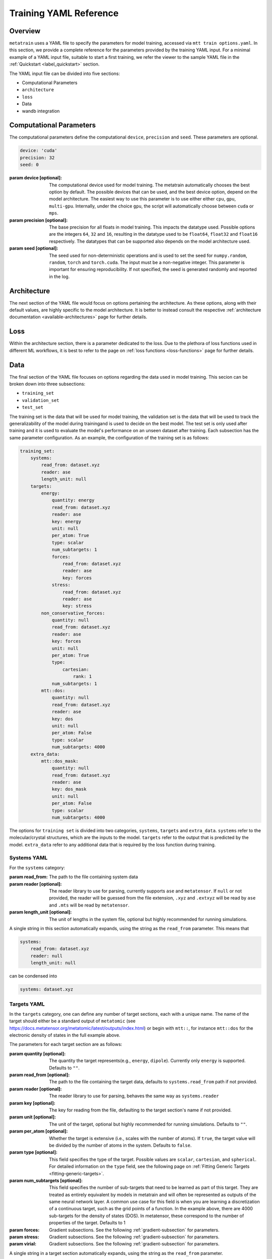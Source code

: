 .. _train_yaml_config:

Training YAML Reference
************************************
Overview
===================
``metatrain`` uses a YAML file to specify the parameters for model training,
accessed via ``mtt train options.yaml``. In this section, we provide a complete reference
for the parameters provided by the training YAML input. For a minimal example of a YAML input file, suitable to start a first training, we refer the viewer to the sample YAML file in the :ref:`Quickstart <label_quickstart>` section.

The YAML input file can be divided into five sections:

- Computational Parameters
- ``architecture``
- ``loss``
- Data
- wandb integration

Computational Parameters
======================================
The computational parameters define the computational ``device``, ``precision`` and ``seed``. These parameters are optional.

.. code-block:: yaml

    device: 'cuda'
    precision: 32
    seed: 0

:param device [optional]: The computational device used for model training. The metatrain automatically
    chooses the best option by default. The possible devices that can be used, and the best device option,
    depend on the model architecture. The easiest way to use this parameter is to use either either ``cpu``, ``gpu``,
    ``multi-gpu``. Internally, under the choice ``gpu``, the script will automatically choose between ``cuda`` or ``mps``.
:param precision [optional]: The base precision for all floats in model training. This impacts the datatype used. Possible
    options are the integers ``64``, ``32`` and ``16``, resulting in the datatype used to be ``float64``, ``float32`` and
    ``float16`` respectively. The datatypes that can be supported also depends on the model architecture used.
:param seed [optional]: The seed used for non-deterministic operations and is used to set the seed for ``numpy.random``,
    ``random``, ``torch`` and ``torch.cuda``. The input must be a non-negative integer. This parameter is important for ensuring
    reproducibility. If not specified, the seed is generated randomly and reported in the log.

Architecture
===================
The next section of the YAML file would focus on options pertaining the architecture. As these options, along with
their default values, are highly specific to the model architecture. It is better to instead consult the respective
:ref:`architecture documentation <available-architectures>` page for further details.

Loss
====
Within the architecture section, there is a parameter dedicated to the loss. Due to the plethora of loss functions
used in different ML workflows, it is best to refer to the page on :ref:`loss functions <loss-functions>` page for further details.

.. _data-section:

Data
===================
The final section of the YAML file focuses on options regarding the data used in model training. This secion can be broken
down into three subsections:

- ``training_set``
- ``validation_set``
- ``test_set``

The training set is the data that will be used for model training, the validation set is the data that will be used to
track the generalizability of the model during trainingand is used to decide on the best model. The test set is only used after
training and it is used to evaluate the model's performance on an unseen dataset after training. Each subsection has the same
parameter configuration. As an example, the configuration of the training set is as follows:

.. code-block:: yaml

    training_set:
        systems:
            read_from: dataset.xyz
            reader: ase
            length_unit: null
        targets:
            energy:
                quantity: energy
                read_from: dataset.xyz
                reader: ase
                key: energy
                unit: null
                per_atom: True
                type: scalar
                num_subtargets: 1
                forces:
                    read_from: dataset.xyz
                    reader: ase
                    key: forces
                stress:
                    read_from: dataset.xyz
                    reader: ase
                    key: stress
            non_conservative_forces:
                quantity: null
                read_from: dataset.xyz
                reader: ase
                key: forces
                unit: null
                per_atom: True
                type:
                    cartesian:
                        rank: 1
                num_subtargets: 1
            mtt::dos:
                quantity: null
                read_from: dataset.xyz
                reader: ase
                key: dos
                unit: null
                per_atom: False
                type: scalar
                num_subtargets: 4000
        extra_data:
            mtt::dos_mask:
                quantity: null
                read_from: dataset.xyz
                reader: ase
                key: dos_mask
                unit: null
                per_atom: False
                type: scalar
                num_subtargets: 4000



The options for ``training set`` is divided into two categories, ``systems``, ``targets`` and ``extra_data``. ``systems`` refer to the molecular/crystal structures,
which are the inputs to the model. ``targets`` refer to the output that is predicted by the model. ``extra_data`` refer to any additional data that is required by the loss function during training.

Systems YAML
----------------
For the ``systems`` category:

:param read_from: The path to the file containing system data
:param reader [optional]: The reader library to use for parsing, currently supports ``ase`` and ``metatensor``. If ``null`` or not provided,
    the reader will be guessed from the file extension, ``.xyz`` and ``.extxyz`` will be read by ``ase`` and ``.mts`` will be read by
    ``metatensor``.
:param length_unit  [optional]: The unit of lengths in the system file, optional but highly recommended for running simulations.

A single string in this section automatically expands, using the string as the ``read_from`` parameter. This means that

.. code-block:: yaml

        systems:
            read_from: dataset.xyz
            reader: null
            length_unit: null

can be condensed into

.. code-block:: yaml

        systems: dataset.xyz

Targets YAML
----------------
In the ``targets`` category, one can define any number of target sections, each with a unique name. The name of the target should either
be a standard output of ``metatomic`` (see https://docs.metatensor.org/metatomic/latest/outputs/index.html) or begin with ``mtt::``, for instance ``mtt::dos`` for
the electronic density of states in the full example above.

The parameters for each target section are as follows:

:param quantity [optional]: The quantity the target represents(e.g., ``energy``, ``dipole``). Currently only
    ``energy`` is supported. Defaults to ``""``.
:param read_from [optional]: The path to the file containing the target data, defaults to ``systems.read_from``
    path if not provided.
:param reader [optional]: The reader library to use for parsing, behaves the same way as ``systems.reader``
:param key [optional]: The key for reading from the file, defaulting to the target section's name
    if not provided.
:param unit [optional]: The unit of the target, optional but highly recommended for running
    simulations. Defaults to ``""``.
:param per_atom [optional]: Whether the target is extensive (i.e., scales with the number of atoms). If ``true``, the target value will be divided by the number of atoms in the system. Defaults to ``false``.
:param type [optional]: This field specifies the type of the target. Possible values are ``scalar``, ``cartesian``, and ``spherical``. For detailed information on the ``type`` field, see the following
    page on :ref:`Fitting Generic Targets <fitting-generic-targets>`.
:param num_subtargets [optional]: This field specifies the number of sub-targets that need to be learned as part of this target. They are treated as entirely equivalent by models in metatrain
    and will often be represented as outputs of the same neural network layer. A common use case for this field is when you are learning a discretization of a continuous target,
    such as the grid points of a function. In the example above, there are 4000 sub-targets for the density of states (DOS). In metatensor, these correspond to the number of properties of the target. Defaults to 1
:param forces: Gradient subsections. See the following :ref:`gradient-subsection` for parameters.
:param stress: Gradient subsections. See the following :ref:`gradient-subsection` for parameters.
:param virial: Gradient subsections. See the following :ref:`gradient-subsection` for parameters.

A single string in a target section automatically expands, using the string as the
``read_from`` parameter.

.. _gradient-subsection:

Gradient Subsection
^^^^^^^^^^^^^^^^^^^^
Each gradient subsection (like ``forces`` or ``stress``) has similar parameters:

:param read_from [optional]: The path to the file for gradient data. Defaults to ``targets.read_from`` if not provided.
:param reader [optional]: The reader library to use for parsing, behaves the same way as ``systems.reader``.
:param key [optional]: The key for reading from the file, defaulting to the subsection's name if not provided.

A single string in a gradient section automatically expands, using the string as the
``read_from`` parameter.

Sections set to ``true`` or ``on`` automatically expand with default parameters. A
warning is raised if requisite data for a gradient is missing, but training proceeds
without them. For instance,

.. code-block:: yaml

        targets:
            energy:
                quantity: energy
                read_from: dataset.xyz
                reader: ase
                key: energy
                unit: null
                forces:
                    read_from: dataset.xyz
                    reader: ase
                    key: forces
                stress:
                    read_from: dataset.xyz
                    reader: ase
                    key: stress

can be condensed into

.. code-block:: yaml

        targets:
            energy:
                quantity: energy
                read_from: dataset.xyz
                reader: ase
                key: energy
                unit: null
                forces: on
                stress: on


.. note::

   Unknown keys are ignored and not deleted in all sections during dataset parsing.

Datasets requiring additional data
-----------------------------------
Some targets require additional data to be passed to the loss function for training. In the example above, we
included the mask for the density of states, which defines the regions of the DOS that are well-defined based on the eigenvalues
of the underlying electronic structure calculation. This is important when the DOS is computed over a finite energy range,
as the DOS near the edges of this range may be inaccurate due to the lack of states computed beyond this range. ``metatrain`` supports passing additional data in the ``options.yaml`` file. This can be seen in
the ``extra_data`` section of the full example above.

As another example, training a model to predict the polarization for extended systems under periodic boundary conditions might require the quantum of polarization to be provided
for each system in the dataset. For this, you can add the following section to your ``options.yaml`` file:

.. code-block:: yaml

    training_set:
        systems:
            read_from: dataset_0.xyz
            length_unit: angstrom
        targets:
            mtt::polarization:
                read_from: polarization.mts
        extra_data:
            polarization_quantum:
                read_from: polarization_quantum.mts

.. warning::

   While the ``extra_data`` section can always be present, it will typically be ignored
   unless using specific loss functions. If the loss function you picked does not
   support the extra data, it will be ignored.

The extra_data section supports the same parameters as the target sections. In this case, we have also read the targets and extra data from files other than the systems file.



Validation and Test Systems
-----------------------------
The validation and test set sections have the same structure as the training set section. However, instead of specifying
the ``systems`` and ``targets`` subsections, one can simply provide a float between 0 and 1, which indicates the fraction of the
training set to be randomly selected for validation and testing respectively. For example, setting
``validation_set: 0.1`` will randomly select 10% of the training set for validation. The selected indices for the training, validation
and test subset will be available in the ``outputs`` directory.

As an example, the following configuration would use 10% of the training set for validation and 20% for testing:

.. code-block:: yaml

    training_set: "dataset.xyz"
    validation_set: 0.1
    test_set: 0.2

Using Multiple Files for Training
----------------------------------
For some applications, it is simpler to provide more than one dataset for model
training. ``metatrain`` supports stacking several datasets together using the
``YAML`` list syntax, which consists of lines beginning at the same indentation level
starting with a ``"- "`` (a dash and a space)

.. code-block:: yaml

    training_set:
        - systems:
              read_from: dataset_0.xyz
              length_unit: angstrom
          targets:
              energy:
                  quantity: energy
                  key: my_energy_label0
                  unit: eV
        - systems:
              read_from: dataset_1.xyz
              length_unit: angstrom
          targets:
              energy:
                  quantity: energy
                  key: my_energy_label1
                  unit: eV
              free-energy:
                  quantity: energy
                  key: my_free_energy
                  unit: hartree
    test_set: 0.1
    validation_set: 0.1

The required test and validation splits are performed consistently for each element
element in ``training_set``

The ``length_unit`` has to be the same for each element of the list. If target section
names are the same for different elements of the list, their unit also has to be the
same. In the the example above the target section ``energy`` exists in both list
elements and therefore has the the same unit ``eV``. The target section ``free-energy``
only exists in the second element and its unit does not have to be the same as in the
first element of the list.

Typically the global atomic types the the model is defined for are inferred from the
training and validation datasets. Sometimes, due to shuffling of datasets with low
representation of some types, these datasets may not contain all atomic types that you
want to use in your model. To explicitly control the atomic types the model is defined
for, specify the ``atomic_types`` key in the ``architecture`` section of the options
file:

.. code-block:: yaml

    architecture:
        name: pet
        model:
            cutoff: 5.0
        training:
            batch_size: 32
            epochs: 100
        atomic_types: [1, 6, 7, 8, 16]  # i.e. for H, C, N, O, S

.. warning::

   Even though parsing several datasets is supported by the library, it may not
   work with every architecture. Check your :ref:`desired architecture
   <available-architectures>` if they **support multiple datasets**.

wandb integration
===================
Optional section dealing with integration with `Weights and Biases (wandb) <link>`_ logging. Leaving this
section blank will simply disable wandb integration. The parameters for this section is the same as that in
`wandb.init <https://docs.wandb.ai/ref/python/init/>`_. Here we provide a minimal example for the YAML input

.. code-block:: yaml

    wandb:
        project: my_project
        name: my_run_name
        tags:
        - tag1
        - tag2
        notes: This is a test run

All parameters of your ``options.yaml`` file will be automatically added to the wandb run so
you don't have to set the ``config`` parameter.

.. important::

    You need to install wandb with ``pip install wandb`` if you want to use this
    logger. **Before** running also set up your credentials with ``wandb login``
    from the command line. See `wandb login
    documentation <https://docs.wandb.ai/ref/cli/wandb-login/>`_ for details on the
    setup.
